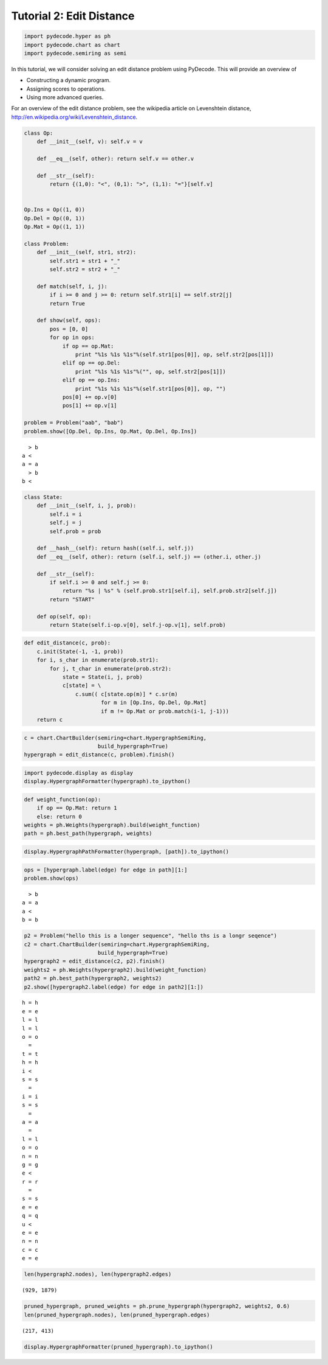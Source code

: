 
Tutorial 2: Edit Distance
=========================


.. code:: python

    import pydecode.hyper as ph
    import pydecode.chart as chart
    import pydecode.semiring as semi
In this tutorial, we will consider solving an edit distance problem
using PyDecode. This will provide an overview of

-  Constructing a dynamic program.
-  Assigning scores to operations.
-  Using more advanced queries.

For an overview of the edit distance problem, see the wikipedia article
on Levenshtein distance,
http://en.wikipedia.org/wiki/Levenshtein\_distance.

.. code:: python

    
    class Op:
        def __init__(self, v): self.v = v 
    
        def __eq__(self, other): return self.v == other.v
    
        def __str__(self):
            return {(1,0): "<", (0,1): ">", (1,1): "="}[self.v]
    
    
    Op.Ins = Op((1, 0)) 
    Op.Del = Op((0, 1)) 
    Op.Mat = Op((1, 1))
    
    class Problem:
        def __init__(self, str1, str2):
            self.str1 = str1 + "_"
            self.str2 = str2 + "_"
        
        def match(self, i, j):
            if i >= 0 and j >= 0: return self.str1[i] == self.str2[j]
            return True
    
        def show(self, ops):
            pos = [0, 0]
            for op in ops:
                if op == op.Mat:
                    print "%1s %1s %1s"%(self.str1[pos[0]], op, self.str2[pos[1]])
                elif op == op.Del:
                    print "%1s %1s %1s"%("", op, self.str2[pos[1]])
                elif op == op.Ins:
                    print "%1s %1s %1s"%(self.str1[pos[0]], op, "")
                pos[0] += op.v[0]
                pos[1] += op.v[1]
    
    problem = Problem("aab", "bab")
    problem.show([Op.Del, Op.Ins, Op.Mat, Op.Del, Op.Ins])

.. parsed-literal::

      > b
    a <  
    a = a
      > b
    b <  


.. code:: python

    class State:
        def __init__(self, i, j, prob):
            self.i = i
            self.j = j
            self.prob = prob
    
        def __hash__(self): return hash((self.i, self.j))
        def __eq__(self, other): return (self.i, self.j) == (other.i, other.j)
    
        def __str__(self):
            if self.i >= 0 and self.j >= 0:
                return "%s | %s" % (self.prob.str1[self.i], self.prob.str2[self.j])
            return "START"
    
        def op(self, op):
            return State(self.i-op.v[0], self.j-op.v[1], self.prob)

.. code:: python

    def edit_distance(c, prob):
        c.init(State(-1, -1, prob))
        for i, s_char in enumerate(prob.str1):
            for j, t_char in enumerate(prob.str2):
                state = State(i, j, prob)
                c[state] = \
                    c.sum(( c[state.op(m)] * c.sr(m) 
                            for m in [Op.Ins, Op.Del, Op.Mat] 
                            if m != Op.Mat or prob.match(i-1, j-1)))
        return c
.. code:: python

    c = chart.ChartBuilder(semiring=chart.HypergraphSemiRing, 
                           build_hypergraph=True)
    hypergraph = edit_distance(c, problem).finish()
.. code:: python

    import pydecode.display as display
    display.HypergraphFormatter(hypergraph).to_ipython()



.. image:: EditDistance_files/EditDistance_7_0.png



.. code:: python

    def weight_function(op):
        if op == Op.Mat: return 1
        else: return 0
    weights = ph.Weights(hypergraph).build(weight_function)
    path = ph.best_path(hypergraph, weights)
.. code:: python

    display.HypergraphPathFormatter(hypergraph, [path]).to_ipython()



.. image:: EditDistance_files/EditDistance_9_0.png



.. code:: python

    ops = [hypergraph.label(edge) for edge in path][1:]
    problem.show(ops)

.. parsed-literal::

      > b
    a = a
    a <  
    b = b


.. code:: python

    p2 = Problem("hello this is a longer sequence", "hello ths is a longr seqence")
    c2 = chart.ChartBuilder(semiring=chart.HypergraphSemiRing, 
                           build_hypergraph=True)
    hypergraph2 = edit_distance(c2, p2).finish()
    weights2 = ph.Weights(hypergraph2).build(weight_function)
    path2 = ph.best_path(hypergraph2, weights2)
    p2.show([hypergraph2.label(edge) for edge in path2][1:])

.. parsed-literal::

    h = h
    e = e
    l = l
    l = l
    o = o
      =  
    t = t
    h = h
    i <  
    s = s
      =  
    i = i
    s = s
      =  
    a = a
      =  
    l = l
    o = o
    n = n
    g = g
    e <  
    r = r
      =  
    s = s
    e = e
    q = q
    u <  
    e = e
    n = n
    c = c
    e = e


.. code:: python

    len(hypergraph2.nodes), len(hypergraph2.edges)



.. parsed-literal::

    (929, 1879)



.. code:: python

    pruned_hypergraph, pruned_weights = ph.prune_hypergraph(hypergraph2, weights2, 0.6)
    len(pruned_hypergraph.nodes), len(pruned_hypergraph.edges)



.. parsed-literal::

    (217, 413)



.. code:: python

    display.HypergraphFormatter(pruned_hypergraph).to_ipython()